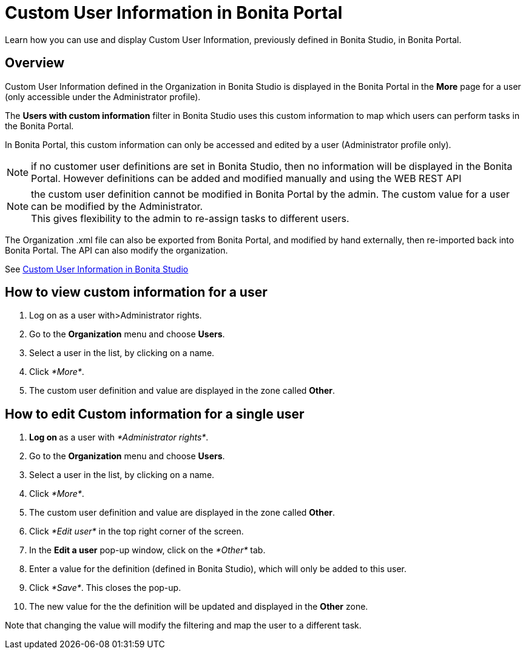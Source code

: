 = Custom User Information in Bonita Portal
:description: Learn how you can use and display Custom User Information, previously defined in Bonita Studio, in Bonita Portal.

Learn how you can use and display Custom User Information, previously defined in Bonita Studio, in Bonita Portal.

== Overview

Custom User Information defined in the Organization in Bonita Studio is displayed in the Bonita Portal in the *More* page for a user (only accessible under the Administrator profile).

The *Users with custom information* filter in Bonita Studio uses this custom information to map which users can perform tasks in the Bonita Portal.

In Bonita Portal, this custom information can only be accessed and edited by a user (Administrator profile only).

NOTE: if no customer user definitions are set in Bonita Studio, then no information will be displayed in the Bonita Portal. However definitions can be added and modified manually and using the WEB REST API

NOTE: the custom user definition cannot be modified in Bonita Portal by the admin. The custom value for a user can be modified by the Administrator. +
This gives flexibility to the admin to re-assign tasks to different users.

The Organization .xml file can also be exported from Bonita Portal, and modified by hand externally, then re-imported back into Bonita Portal.
The API can also modify the organization.

See xref:custom-user-information-in-bonita-bpm-studio.adoc[Custom User Information in Bonita Studio]

== How to view custom information for a user

. Log on as a user with>Administrator rights.
. Go to the *Organization* menu and choose *Users*.
. Select a user in the list, by clicking on a name.
. Click _*More*_.
. The custom user definition and value are displayed in the zone called *Other*.

== How to edit Custom information for a single user

. **Log on ** as a user with _*Administrator rights*_.
. Go to the *Organization* menu and choose *Users*.
. Select a user in the list, by clicking on a name.
. Click _*More*_.
. The custom user definition and value are displayed in the zone called *Other*.
. Click _*Edit user*_ in the top right corner of the screen.
. In the *Edit a user* pop-up window, click on the _*Other*_ tab.
. Enter a value for the definition (defined in Bonita Studio), which will only be added to this user.
. Click _*Save*_. This closes the pop-up.
. The new value for the the definition will be updated and displayed in the *Other* zone.

Note that changing the value will modify the filtering and map the user to a different task.
